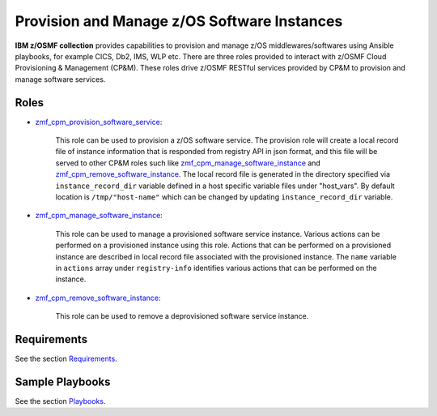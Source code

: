 .. ...........................................................................
.. Copyright (c) IBM Corporation 2020                                        .
.. ...........................................................................

Provision and Manage z/OS Software Instances
============================================

**IBM z/OSMF collection** provides capabilities to provision and manage z/OS middlewares/softwares using Ansible playbooks, for example CICS, Db2, IMS, WLP etc. There are three roles provided to interact with z/OSMF Cloud Provisioning & Management (CP&M). These roles drive z/OSMF RESTful services provided by CP&M to provision and manage software services.

Roles
-----

* `zmf_cpm_provision_software_service`_:
   
   This role can be used to provision a z/OS software service. The provision role will create a local record file of instance information that is responded from registry API in json format, and this file will be served to other CP&M roles such like `zmf_cpm_manage_software_instance`_ and `zmf_cpm_remove_software_instance`_. The local record file is generated in the directory specified via ``instance_record_dir`` variable defined in a host specific variable files under "host_vars". By default location is ``/tmp/"host-name"`` which can be changed by updating ``instance_record_dir`` variable.

* `zmf_cpm_manage_software_instance`_: 

   This role can be used to manage a provisioned software service instance. Various actions can be performed on a provisioned instance using this role. Actions that can be performed on a provisioned instance are described in local record file associated with the provisioned instance. The ``name`` variable in ``actions`` array under ``registry-info`` identifies various actions that can be performed on the instance.

* `zmf_cpm_remove_software_instance`_: 

   This role can be used to remove a deprovisioned software service instance.

Requirements
------------

See the section `Requirements`_.

Sample Playbooks
----------------

See the section `Playbooks`_.


.. _zmf_cpm_provision_software_service:
   roles/README_zmf_cpm_provision_software_service.html
.. _zmf_cpm_manage_software_instance:
   roles/README_zmf_cpm_manage_software_instance.html
.. _zmf_cpm_remove_software_instance:
   roles/README_zmf_cpm_remove_software_instance.html
.. _Requirements:
   requirements.html
.. _Playbooks:
   playbooks.html